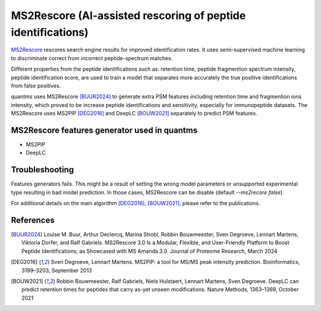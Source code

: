 MS2Rescore (AI-assisted rescoring of peptide identifications)
================================

`MS2Rescore <https://github.com/compomics/ms2rescore>`_ rescores search engine results for improved identification rates.
It uses semi-supervised machine learning to discriminate correct from incorrect peptide-spectrum matches.

Different properties from the peptide identifications such as: retention time, peptide fragmention spectrum intensity, peptide
identification score, are used to train a model that separates more accurately the true positive identifications
from false positives.

quantms uses MS2Rescore [BUUR2024]_ to generate extra PSM features including retention time and fragmention ions intensity,
which proved to be increase peptide identifications and sensitivity, especially for immunopeptide datasets. The MS2Rescore uses MS2PIP [DEG2016]_ and DeepLC [BOUW2021]_ separately to predict PSM features.

MS2Rescore features generator used in quantms
---------------------------------------

- MS2PIP
- DeepLC

Troubleshooting
---------------------------

Features generators fails. This might be a result of setting the wrong model parameters or unsupported experimental type resulting in bad
model prediction. In those cases, MS2Rescore can be disable (default `--ms2recore false`).

For additional details on the main algorithm [DEG2016]_, [BOUW2021]_, please refer to the publications.

References
-----------------------------

.. [BUUR2024] Louise M. Buur, Arthur Declercq, Marina Strobl, Robbin Bouwmeester, Sven Degroeve, Lennart Martens, Viktoria Dorfer, and Ralf Gabriels.
   MS2Rescore 3.0 Is a Modular, Flexible, and User-Friendly Platform to Boost Peptide Identifications, as Showcased with MS Amanda 3.0. Journal of Proteome Research,
   March 2024

.. [DEG2016] Sven Degroeve, Lennart Martens. MS2PIP: a tool for MS/MS peak intensity prediction. Bioinformatics, 3199–3203,
   September 2013

.. [BOUW2021] Robbin Bouwmeester, Ralf Gabriels, Niels Hulstaert, Lennart Martens, Sven Degroeve. DeepLC can predict retention times for peptides that carry as-yet unseen modifications. Nature Methods, 1363–1369, October 2021